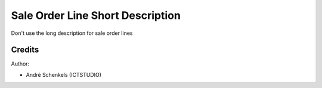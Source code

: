 Sale Order Line Short Description
===========================================
Don't use the long description for sale order lines

Credits
-------

Author:

* André Schenkels (ICTSTUDIO)
